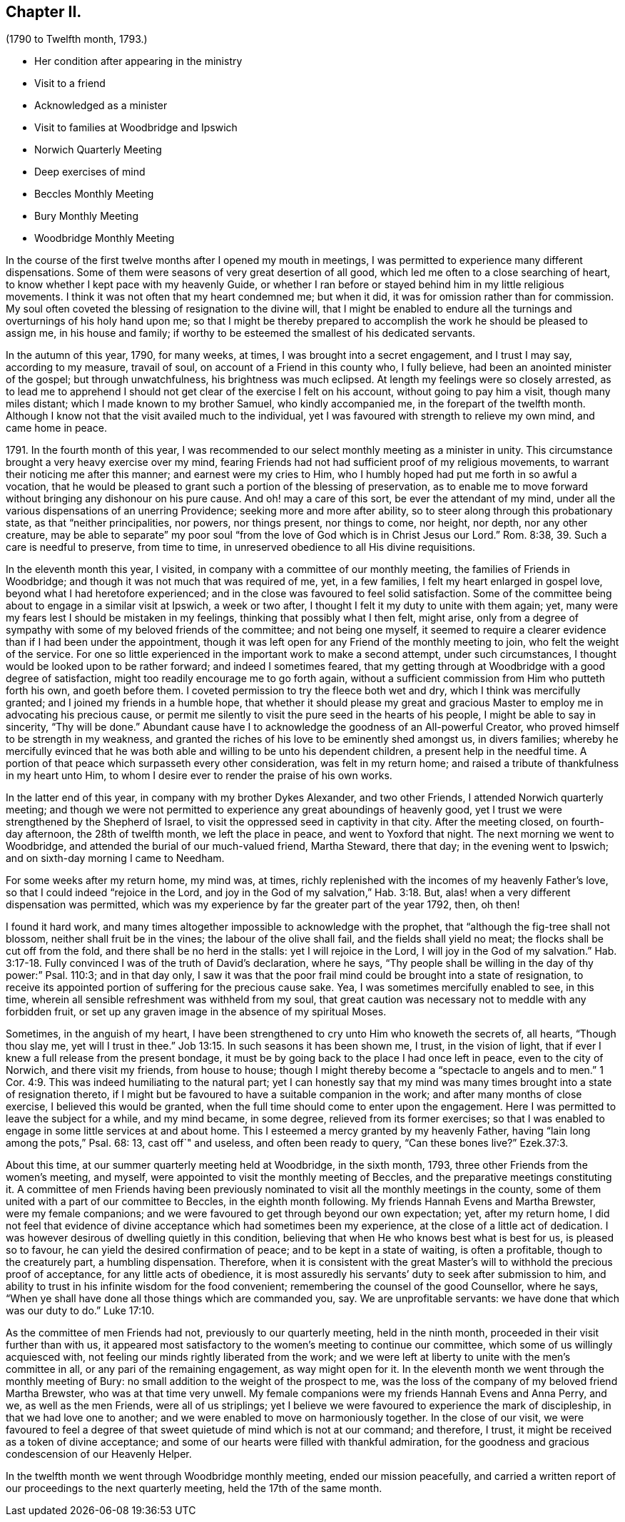== Chapter II.

[.chapter-subtitle--blurb]
(1790 to Twelfth month, 1793.)

[.chapter-synopsis]
* Her condition after appearing in the ministry
* Visit to a friend
* Acknowledged as a minister
* Visit to families at Woodbridge and Ipswich
* Norwich Quarterly Meeting
* Deep exercises of mind
* Beccles Monthly Meeting
* Bury Monthly Meeting
* Woodbridge Monthly Meeting

In the course of the first twelve months after I opened my mouth in meetings,
I was permitted to experience many different dispensations.
Some of them were seasons of very great desertion of all good,
which led me often to a close searching of heart,
to know whether I kept pace with my heavenly Guide,
or whether I ran before or stayed behind him in my little religious movements.
I think it was not often that my heart condemned me; but when it did,
it was for omission rather than for commission.
My soul often coveted the blessing of resignation to the divine will,
that I might be enabled to endure all the turnings
and overturnings of his holy hand upon me;
so that I might be thereby prepared to accomplish
the work he should be pleased to assign me,
in his house and family; if worthy to be esteemed the smallest of his dedicated servants.

In the autumn of this year, 1790, for many weeks, at times,
I was brought into a secret engagement, and I trust I may say, according to my measure,
travail of soul, on account of a Friend in this county who, I fully believe,
had been an anointed minister of the gospel; but through unwatchfulness,
his brightness was much eclipsed.
At length my feelings were so closely arrested,
as to lead me to apprehend I should not get clear of the exercise I felt on his account,
without going to pay him a visit, though many miles distant;
which I made known to my brother Samuel, who kindly accompanied me,
in the forepart of the twelfth month.
Although I know not that the visit availed much to the individual,
yet I was favoured with strength to relieve my own mind, and came home in peace.

1791+++.+++ In the fourth month of this year,
I was recommended to our select monthly meeting as a minister in unity.
This circumstance brought a very heavy exercise over my mind,
fearing Friends had not had sufficient proof of my religious movements,
to warrant their noticing me after this manner; and earnest were my cries to Him,
who I humbly hoped had put me forth in so awful a vocation,
that he would be pleased to grant such a portion of the blessing of preservation,
as to enable me to move forward without bringing any dishonour on his pure cause.
And oh! may a care of this sort, be ever the attendant of my mind,
under all the various dispensations of an unerring Providence;
seeking more and more after ability, so to steer along through this probationary state,
as that "`neither principalities, nor powers, nor things present, nor things to come,
nor height, nor depth, nor any other creature,
may be able to separate`" my poor soul "`from the
love of God which is in Christ Jesus our Lord.`"
Rom. 8:38, 39. Such a care is needful to preserve, from time to time,
in unreserved obedience to all His divine requisitions.

In the eleventh month this year, I visited,
in company with a committee of our monthly meeting,
the families of Friends in Woodbridge;
and though it was not much that was required of me, yet, in a few families,
I felt my heart enlarged in gospel love, beyond what I had heretofore experienced;
and in the close was favoured to feel solid satisfaction.
Some of the committee being about to engage in a similar visit at Ipswich,
a week or two after, I thought I felt it my duty to unite with them again; yet,
many were my fears lest I should be mistaken in my feelings,
thinking that possibly what I then felt, might arise,
only from a degree of sympathy with some of my beloved friends of the committee;
and not being one myself,
it seemed to require a clearer evidence than if I had been under the appointment,
though it was left open for any Friend of the monthly meeting to join,
who felt the weight of the service.
For one so little experienced in the important work to make a second attempt,
under such circumstances, I thought would be looked upon to be rather forward;
and indeed I sometimes feared,
that my getting through at Woodbridge with a good degree of satisfaction,
might too readily encourage me to go forth again,
without a sufficient commission from Him who putteth forth his own,
and goeth before them.
I coveted permission to try the fleece both wet and dry,
which I think was mercifully granted; and I joined my friends in a humble hope,
that whether it should please my great and gracious
Master to employ me in advocating his precious cause,
or permit me silently to visit the pure seed in the hearts of his people,
I might be able to say in sincerity, "`Thy will be done.`"
Abundant cause have I to acknowledge the goodness of an All-powerful Creator,
who proved himself to be strength in my weakness,
and granted the riches of his love to be eminently shed amongst us, in divers families;
whereby he mercifully evinced that he was both able
and willing to be unto his dependent children,
a present help in the needful time.
A portion of that peace which surpasseth every other consideration,
was felt in my return home; and raised a tribute of thankfulness in my heart unto Him,
to whom I desire ever to render the praise of his own works.

In the latter end of this year, in company with my brother Dykes Alexander,
and two other Friends, I attended Norwich quarterly meeting;
and though we were not permitted to experience any great aboundings of heavenly good,
yet I trust we were strengthened by the Shepherd of Israel,
to visit the oppressed seed in captivity in that city.
After the meeting closed, on fourth-day afternoon, the 28th of twelfth month,
we left the place in peace, and went to Yoxford that night.
The next morning we went to Woodbridge,
and attended the burial of our much-valued friend, Martha Steward, there that day;
in the evening went to Ipswich; and on sixth-day morning I came to Needham.

For some weeks after my return home, my mind was, at times,
richly replenished with the incomes of my heavenly Father`'s love,
so that I could indeed "`rejoice in the Lord,
and joy in the God of my salvation,`" Hab. 3:18. But,
alas! when a very different dispensation was permitted,
which was my experience by far the greater part of the year 1792, then, oh then!

I found it hard work,
and many times altogether impossible to acknowledge with the prophet,
that "`although the fig-tree shall not blossom, neither shall fruit be in the vines;
the labour of the olive shall fail, and the fields shall yield no meat;
the flocks shall be cut off from the fold, and there shall be no herd in the stalls:
yet I will rejoice in the Lord, I will joy in the God of my salvation.`" Hab. 3:17-18.
Fully convinced I was of the truth of David`'s declaration,
where he says, "`Thy people shall be willing in the day of thy power:`" Psal.
110:3; and in that day only,
I saw it was that the poor frail mind could be brought into a state of resignation,
to receive its appointed portion of suffering for the precious cause sake.
Yea, I was sometimes mercifully enabled to see, in this time,
wherein all sensible refreshment was withheld from my soul,
that great caution was necessary not to meddle with any forbidden fruit,
or set up any graven image in the absence of my spiritual Moses.

Sometimes, in the anguish of my heart,
I have been strengthened to cry unto Him who knoweth the secrets of, all hearts,
"`Though thou slay me, yet will I trust in thee.`" Job 13:15.
In such seasons it has been shown me, I trust, in the vision of light,
that if ever I knew a full release from the present bondage,
it must be by going back to the place I had once left in peace,
even to the city of Norwich, and there visit my friends, from house to house;
though I might thereby become a "`spectacle to angels and to men.`" 1 Cor. 4:9.
This was indeed humiliating to the natural part;
yet I can honestly say that my mind was many times
brought into a state of resignation thereto,
if I might but be favoured to have a suitable companion in the work;
and after many months of close exercise, I believed this would be granted,
when the full time should come to enter upon the engagement.
Here I was permitted to leave the subject for a while, and my mind became,
in some degree, relieved from its former exercises;
so that I was enabled to engage in some little services at and about home.
This I esteemed a mercy granted by my heavenly Father,
having "`lain long among the pots,`" Psal. 68:
13, cast off`" and useless, and often been ready to query, "`Can these bones live?`"
Ezek.37:3.

About this time, at our summer quarterly meeting held at Woodbridge, in the sixth month,
1793, three other Friends from the women`'s meeting, and myself,
were appointed to visit the monthly meeting of Beccles,
and the preparative meetings constituting it.
A committee of men Friends having been previously nominated
to visit all the monthly meetings in the county,
some of them united with a part of our committee to Beccles,
in the eighth month following.
My friends Hannah Evens and Martha Brewster, were my female companions;
and we were favoured to get through beyond our own expectation; yet,
after my return home,
I did not feel that evidence of divine acceptance which had sometimes been my experience,
at the close of a little act of dedication.
I was however desirous of dwelling quietly in this condition,
believing that when He who knows best what is best for us, is pleased so to favour,
he can yield the desired confirmation of peace; and to be kept in a state of waiting,
is often a profitable, though to the creaturely part, a humbling dispensation.
Therefore,
when it is consistent with the great Master`'s will
to withhold the precious proof of acceptance,
for any little acts of obedience,
it is most assuredly his servants`' duty to seek after submission to him,
and ability to trust in his infinite wisdom for the food convenient;
remembering the counsel of the good Counsellor, where he says,
"`When ye shall have done all those things which are commanded you, say.
We are unprofitable servants: we have done that which was our duty to do.`" Luke 17:10.

As the committee of men Friends had not, previously to our quarterly meeting,
held in the ninth month, proceeded in their visit further than with us,
it appeared most satisfactory to the women`'s meeting to continue our committee,
which some of us willingly acquiesced with,
not feeling our minds rightly liberated from the work;
and we were left at liberty to unite with the men`'s committee in all,
or any pari of the remaining engagement, as way might open for it.
In the eleventh month we went through the monthly meeting of Bury:
no small addition to the weight of the prospect to me,
was the loss of the company of my beloved friend Martha Brewster,
who was at that time very unwell.
My female companions were my friends Hannah Evens and Anna Perry, and we,
as well as the men Friends, were all of us striplings;
yet I believe we were favoured to experience the mark of discipleship,
in that we had love one to another; and we were enabled to move on harmoniously together.
In the close of our visit,
we were favoured to feel a degree of that sweet quietude
of mind which is not at our command;
and therefore, I trust, it might be received as a token of divine acceptance;
and some of our hearts were filled with thankful admiration,
for the goodness and gracious condescension of our Heavenly Helper.

In the twelfth month we went through Woodbridge monthly meeting,
ended our mission peacefully,
and carried a written report of our proceedings to the next quarterly meeting,
held the 17th of the same month.
